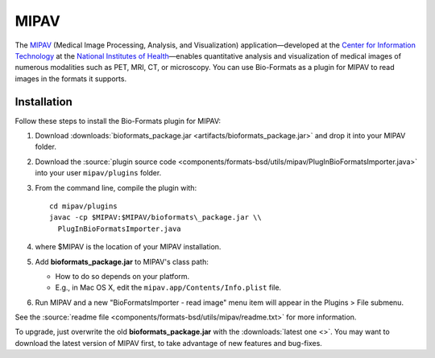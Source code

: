 MIPAV
=====

The `MIPAV <https://mipav.cit.nih.gov/>`_ (Medical Image Processing,
Analysis, and Visualization) application—developed at the `Center for
Information Technology <https://cit.nih.gov/>`_ at the `National
Institutes of Health <https://www.nih.gov/>`_—enables quantitative analysis
and visualization of medical images of numerous modalities such as PET,
MRI, CT, or microscopy. You can use Bio-Formats as a plugin for MIPAV to
read images in the formats it supports.

Installation
------------

Follow these steps to install the Bio-Formats plugin for MIPAV:

#. Download
   :downloads:`bioformats_package.jar <artifacts/bioformats_package.jar>`
   and drop it into your MIPAV folder.
#. Download the :source:`plugin source code <components/formats-bsd/utils/mipav/PlugInBioFormatsImporter.java>`
   into your user ``mipav/plugins`` folder.
#. From the command line, compile the plugin with::

       cd mipav/plugins
       javac -cp $MIPAV:$MIPAV/bioformats\_package.jar \\
         PlugInBioFormatsImporter.java

#. where $MIPAV is the location of your MIPAV installation.
#. Add **bioformats\_package.jar** to MIPAV's class path:

   -  How to do so depends on your platform.
   -  E.g., in Mac OS X, edit the ``mipav.app/Contents/Info.plist``
      file.

#. Run MIPAV and a new "BioFormatsImporter - read image" menu item will
   appear in the Plugins > File submenu.

See the :source:`readme file <components/formats-bsd/utils/mipav/readme.txt>`
for more information.

To upgrade, just overwrite the old **bioformats\_package.jar** with the
:downloads:`latest one <>`. You may
want to download the latest version of MIPAV first, to take advantage of new
features and bug-fixes.
